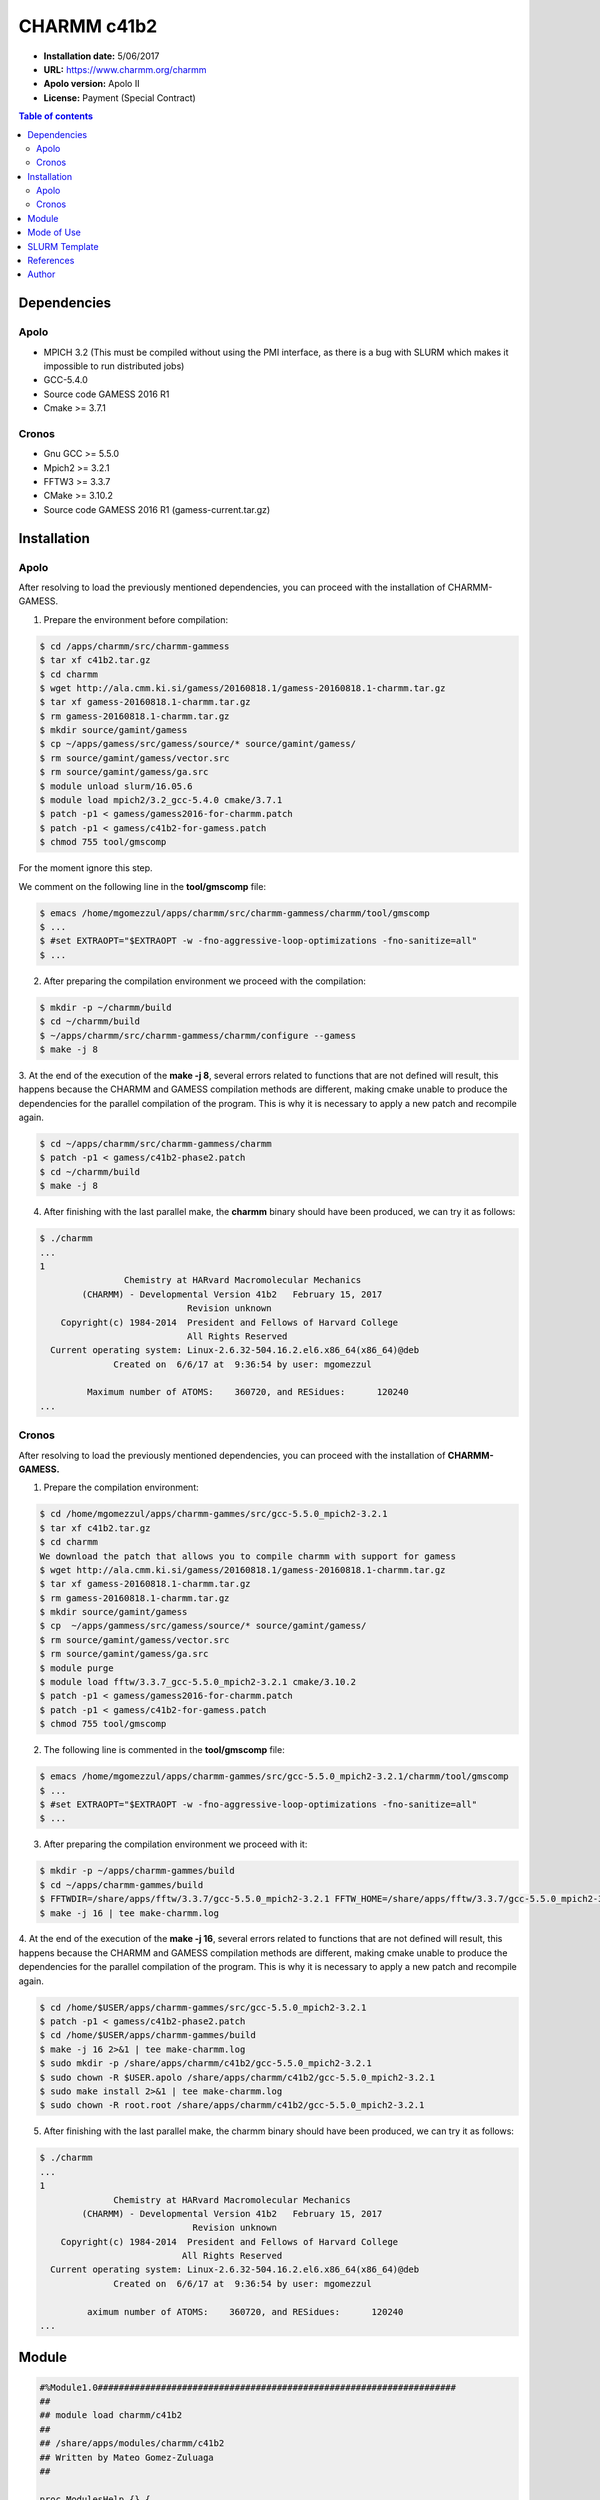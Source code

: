 .. _c41b2:

CHARMM c41b2
============

- **Installation date:** 5/06/2017
- **URL:**  https://www.charmm.org/charmm
- **Apolo version:** Apolo II
- **License:** Payment (Special Contract)

.. contents:: Table of contents

Dependencies
------------

Apolo
+++++

- MPICH 3.2 (This must be compiled without using the PMI interface, as there is a bug with SLURM which makes it impossible to run distributed jobs)
- GCC-5.4.0
- Source code GAMESS 2016 R1
- Cmake >= 3.7.1

Cronos
++++++

- Gnu GCC >= 5.5.0
- Mpich2 >= 3.2.1
- FFTW3 >= 3.3.7
- CMake >= 3.10.2
- Source code GAMESS 2016 R1 (gamess-current.tar.gz)

Installation
------------

Apolo
+++++

After resolving to load the previously mentioned dependencies, you can proceed with the installation of CHARMM-GAMESS.

1. Prepare the environment before compilation:

.. code-block:: bash

    $ cd /apps/charmm/src/charmm-gammess
    $ tar xf c41b2.tar.gz
    $ cd charmm
    $ wget http://ala.cmm.ki.si/gamess/20160818.1/gamess-20160818.1-charmm.tar.gz
    $ tar xf gamess-20160818.1-charmm.tar.gz
    $ rm gamess-20160818.1-charmm.tar.gz
    $ mkdir source/gamint/gamess
    $ cp ~/apps/gamess/src/gamess/source/* source/gamint/gamess/
    $ rm source/gamint/gamess/vector.src 
    $ rm source/gamint/gamess/ga.src
    $ module unload slurm/16.05.6
    $ module load mpich2/3.2_gcc-5.4.0 cmake/3.7.1
    $ patch -p1 < gamess/gamess2016-for-charmm.patch
    $ patch -p1 < gamess/c41b2-for-gamess.patch
    $ chmod 755 tool/gmscomp

For the moment ignore this step.

We comment on the following line in the **tool/gmscomp** file:

.. code-block:: bash

    $ emacs /home/mgomezzul/apps/charmm/src/charmm-gammess/charmm/tool/gmscomp
    $ ...
    $ #set EXTRAOPT="$EXTRAOPT -w -fno-aggressive-loop-optimizations -fno-sanitize=all"
    $ ...

2. After preparing the compilation environment we proceed with the compilation:

.. code-block:: bash

    $ mkdir -p ~/charmm/build
    $ cd ~/charmm/build
    $ ~/apps/charmm/src/charmm-gammess/charmm/configure --gamess
    $ make -j 8

3. At the end of the execution of the **make -j 8**, several errors related to functions that are not defined will result, 
this happens because the CHARMM and GAMESS compilation methods are different, making cmake unable to produce the dependencies 
for the parallel compilation of the program. This is why it is necessary to apply a new patch and recompile again.

.. code-block:: bash

    $ cd ~/apps/charmm/src/charmm-gammess/charmm
    $ patch -p1 < gamess/c41b2-phase2.patch
    $ cd ~/charmm/build
    $ make -j 8

4. After finishing with the last parallel make, the **charmm** binary should have been produced, we can try it as follows:

.. code-block:: bash

    $ ./charmm
    ...
    1
                    Chemistry at HARvard Macromolecular Mechanics
            (CHARMM) - Developmental Version 41b2   February 15, 2017            
                                Revision unknown                                
        Copyright(c) 1984-2014  President and Fellows of Harvard College
                                All Rights Reserved
      Current operating system: Linux-2.6.32-504.16.2.el6.x86_64(x86_64)@deb     
                  Created on  6/6/17 at  9:36:54 by user: mgomezzul   

             Maximum number of ATOMS:    360720, and RESidues:      120240
    ...

Cronos
++++++

After resolving to load the previously mentioned dependencies, you can proceed with the installation of **CHARMM-GAMESS.**

1. Prepare the compilation environment:

.. code-block:: bash

    $ cd /home/mgomezzul/apps/charmm-gammes/src/gcc-5.5.0_mpich2-3.2.1
    $ tar xf c41b2.tar.gz
    $ cd charmm
    We download the patch that allows you to compile charmm with support for gamess
    $ wget http://ala.cmm.ki.si/gamess/20160818.1/gamess-20160818.1-charmm.tar.gz
    $ tar xf gamess-20160818.1-charmm.tar.gz
    $ rm gamess-20160818.1-charmm.tar.gz
    $ mkdir source/gamint/gamess
    $ cp  ~/apps/gammess/src/gamess/source/* source/gamint/gamess/
    $ rm source/gamint/gamess/vector.src 
    $ rm source/gamint/gamess/ga.src
    $ module purge
    $ module load fftw/3.3.7_gcc-5.5.0_mpich2-3.2.1 cmake/3.10.2
    $ patch -p1 < gamess/gamess2016-for-charmm.patch
    $ patch -p1 < gamess/c41b2-for-gamess.patch
    $ chmod 755 tool/gmscomp

2. The following line is commented in the **tool/gmscomp** file:

.. code-block:: bash

    $ emacs /home/mgomezzul/apps/charmm-gammes/src/gcc-5.5.0_mpich2-3.2.1/charmm/tool/gmscomp
    $ ...
    $ #set EXTRAOPT="$EXTRAOPT -w -fno-aggressive-loop-optimizations -fno-sanitize=all"
    $ ...

3. After preparing the compilation environment we proceed with it:

.. code-block:: bash

    $ mkdir -p ~/apps/charmm-gammes/build
    $ cd ~/apps/charmm-gammes/build
    $ FFTWDIR=/share/apps/fftw/3.3.7/gcc-5.5.0_mpich2-3.2.1 FFTW_HOME=/share/apps/fftw/3.3.7/gcc-5.5.0_mpich2-3.2.1 ~/apps/charmm-gammes/src/gcc-5.5.0_mpich2-3.2.1/charmm/configure --prefix=/share/apps/charmm/c41b2/gcc-5.5.0_mpich2-3.2.1 --gamess --with-gcc
    $ make -j 16 | tee make-charmm.log

4. At the end of the execution of the **make -j 16**, several errors related to functions that are not defined will result, this happens because the CHARMM and GAMESS 
compilation methods are different, making cmake unable to produce the dependencies for the parallel compilation of the program. This is why it is necessary to apply 
a new patch and recompile again.

.. code-block:: bash

    $ cd /home/$USER/apps/charmm-gammes/src/gcc-5.5.0_mpich2-3.2.1
    $ patch -p1 < gamess/c41b2-phase2.patch
    $ cd /home/$USER/apps/charmm-gammes/build
    $ make -j 16 2>&1 | tee make-charmm.log
    $ sudo mkdir -p /share/apps/charmm/c41b2/gcc-5.5.0_mpich2-3.2.1
    $ sudo chown -R $USER.apolo /share/apps/charmm/c41b2/gcc-5.5.0_mpich2-3.2.1
    $ sudo make install 2>&1 | tee make-charmm.log
    $ sudo chown -R root.root /share/apps/charmm/c41b2/gcc-5.5.0_mpich2-3.2.1

5. After finishing with the last parallel make, the charmm binary should have been produced, we can try it as follows:

.. code-block:: bash

    $ ./charmm
    ...
    1
                  Chemistry at HARvard Macromolecular Mechanics
            (CHARMM) - Developmental Version 41b2   February 15, 2017            
                                 Revision unknown                                
        Copyright(c) 1984-2014  President and Fellows of Harvard College
                               All Rights Reserved
      Current operating system: Linux-2.6.32-504.16.2.el6.x86_64(x86_64)@deb     
                  Created on  6/6/17 at  9:36:54 by user: mgomezzul   

             aximum number of ATOMS:    360720, and RESidues:      120240
    ...

Module
------

.. code-block:: tcl

    #%Module1.0####################################################################
    ##
    ## module load charmm/c41b2
    ##
    ## /share/apps/modules/charmm/c41b2
    ## Written by Mateo Gomez-Zuluaga
    ##

    proc ModulesHelp {} {
        global version modroot
        puts stderr "Sets the environment for using CHARMM c41b2\
            \nin the shared directory\
            \n/share/apps/charmm/c41b2\
            \nbuilded with GAMESS 2016 R1, MPICH2 3.2 and GCC-5.4.0"
    }

    module-whatis "(Name________) charmm"
    module-whatis "(Version_____) c41b2"
    module-whatis "(Compilers___) mpich2-3.2_gcc-5.4.0"
    module-whatis "(System______) x86_64-redhat-linux"
    module-whatis "(Libraries___) "

    # for Tcl script use only
    set         topdir        /share/apps/charmm/c41b2
    set         version       c41b2
    set         sys           x86_64-redhat-linux

    conflict charmm

    module load mpich2/3.2_gcc-5.4.0
    

    prepend-path	PATH		$topdir/bin



Mode of Use
-----------

1. Have available an example to run charmm-gamess, in our case the example is available in **/home/$USER/test/charm/ilans**

.. code-block:: bash

    cd /home/$USER/test/charmm-gamess/test_ilans

SLURM Template
--------------

.. code-block:: bash

    #!/bin/sh

    #!/bin/sh

    #SBATCH --partition=longjobs
    #SBATCH --nodes=1
    #SBATCH --ntasks-per-node=16
    #SBATCH --time=250:00:00
    #SBATCH --job-name=mdrun-npt
    #SBATCH -o result_%N_%j.out
    #SBATCH -e result_%N_%j.err

    # Don't share environment variables
    export SBATCH_EXPORT=NONE
    export OMP_NUM_THREADS=1

    module load charmm/c41b2_gcc-5.5.0_mpich2-3.2.1

    srun --mpi=pmi2 charmm < min1.inp  > pot.out

References
----------

- https://www.charmm.org/charmm/documentation/by-version/c41b1/
- http://ala.cmm.ki.si/gamess/20160818.1/Compile-CHARMM-with-GAMESS.txt
- http://hpckp.org/index.php/articles/best-practices/97-how-to-build-charmm-c35b1-on-opteron-and-intel-architectures-with-infiniband-network
- https://www.charmmtutorial.org/index.php/Installation
- https://github.com/kgullikson88/Telluric-Fitter/issues/5

Author
------

- Mateo Gómez Zuluaga